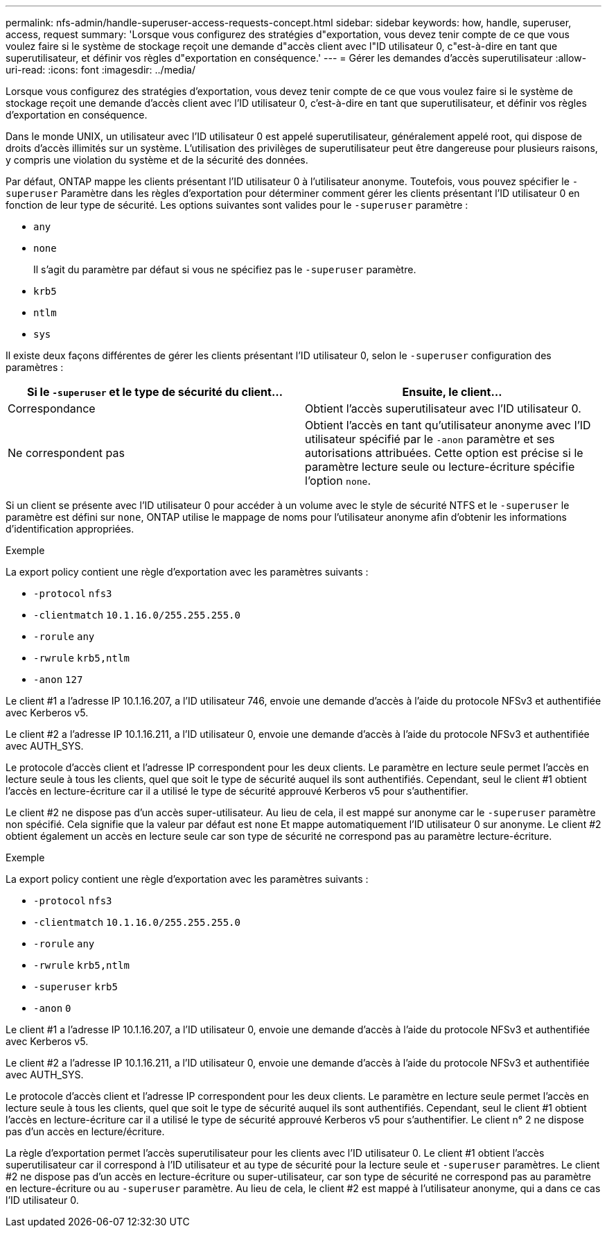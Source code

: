 ---
permalink: nfs-admin/handle-superuser-access-requests-concept.html 
sidebar: sidebar 
keywords: how, handle, superuser, access, request 
summary: 'Lorsque vous configurez des stratégies d"exportation, vous devez tenir compte de ce que vous voulez faire si le système de stockage reçoit une demande d"accès client avec l"ID utilisateur 0, c"est-à-dire en tant que superutilisateur, et définir vos règles d"exportation en conséquence.' 
---
= Gérer les demandes d'accès superutilisateur
:allow-uri-read: 
:icons: font
:imagesdir: ../media/


[role="lead"]
Lorsque vous configurez des stratégies d'exportation, vous devez tenir compte de ce que vous voulez faire si le système de stockage reçoit une demande d'accès client avec l'ID utilisateur 0, c'est-à-dire en tant que superutilisateur, et définir vos règles d'exportation en conséquence.

Dans le monde UNIX, un utilisateur avec l'ID utilisateur 0 est appelé superutilisateur, généralement appelé root, qui dispose de droits d'accès illimités sur un système. L'utilisation des privilèges de superutilisateur peut être dangereuse pour plusieurs raisons, y compris une violation du système et de la sécurité des données.

Par défaut, ONTAP mappe les clients présentant l'ID utilisateur 0 à l'utilisateur anonyme. Toutefois, vous pouvez spécifier le `- superuser` Paramètre dans les règles d'exportation pour déterminer comment gérer les clients présentant l'ID utilisateur 0 en fonction de leur type de sécurité. Les options suivantes sont valides pour le `-superuser` paramètre :

* `any`
* `none`
+
Il s'agit du paramètre par défaut si vous ne spécifiez pas le `-superuser` paramètre.

* `krb5`
* `ntlm`
* `sys`


Il existe deux façons différentes de gérer les clients présentant l'ID utilisateur 0, selon le `-superuser` configuration des paramètres :

[cols="2*"]
|===
| Si le `*-superuser*` et le type de sécurité du client... | Ensuite, le client... 


 a| 
Correspondance
 a| 
Obtient l'accès superutilisateur avec l'ID utilisateur 0.



 a| 
Ne correspondent pas
 a| 
Obtient l'accès en tant qu'utilisateur anonyme avec l'ID utilisateur spécifié par le `-anon` paramètre et ses autorisations attribuées. Cette option est précise si le paramètre lecture seule ou lecture-écriture spécifie l'option `none`.

|===
Si un client se présente avec l'ID utilisateur 0 pour accéder à un volume avec le style de sécurité NTFS et le `-superuser` le paramètre est défini sur `none`, ONTAP utilise le mappage de noms pour l'utilisateur anonyme afin d'obtenir les informations d'identification appropriées.

.Exemple
La export policy contient une règle d'exportation avec les paramètres suivants :

* `-protocol` `nfs3`
* `-clientmatch` `10.1.16.0/255.255.255.0`
* `-rorule` `any`
* `-rwrule` `krb5,ntlm`
* `-anon` `127`


Le client #1 a l'adresse IP 10.1.16.207, a l'ID utilisateur 746, envoie une demande d'accès à l'aide du protocole NFSv3 et authentifiée avec Kerberos v5.

Le client #2 a l'adresse IP 10.1.16.211, a l'ID utilisateur 0, envoie une demande d'accès à l'aide du protocole NFSv3 et authentifiée avec AUTH_SYS.

Le protocole d'accès client et l'adresse IP correspondent pour les deux clients. Le paramètre en lecture seule permet l'accès en lecture seule à tous les clients, quel que soit le type de sécurité auquel ils sont authentifiés. Cependant, seul le client #1 obtient l'accès en lecture-écriture car il a utilisé le type de sécurité approuvé Kerberos v5 pour s'authentifier.

Le client #2 ne dispose pas d'un accès super-utilisateur. Au lieu de cela, il est mappé sur anonyme car le `-superuser` paramètre non spécifié. Cela signifie que la valeur par défaut est `none` Et mappe automatiquement l'ID utilisateur 0 sur anonyme. Le client #2 obtient également un accès en lecture seule car son type de sécurité ne correspond pas au paramètre lecture-écriture.

.Exemple
La export policy contient une règle d'exportation avec les paramètres suivants :

* `-protocol` `nfs3`
* `-clientmatch` `10.1.16.0/255.255.255.0`
* `-rorule` `any`
* `-rwrule` `krb5,ntlm`
* `-superuser` `krb5`
* `-anon` `0`


Le client #1 a l'adresse IP 10.1.16.207, a l'ID utilisateur 0, envoie une demande d'accès à l'aide du protocole NFSv3 et authentifiée avec Kerberos v5.

Le client #2 a l'adresse IP 10.1.16.211, a l'ID utilisateur 0, envoie une demande d'accès à l'aide du protocole NFSv3 et authentifiée avec AUTH_SYS.

Le protocole d'accès client et l'adresse IP correspondent pour les deux clients. Le paramètre en lecture seule permet l'accès en lecture seule à tous les clients, quel que soit le type de sécurité auquel ils sont authentifiés. Cependant, seul le client #1 obtient l'accès en lecture-écriture car il a utilisé le type de sécurité approuvé Kerberos v5 pour s'authentifier. Le client n° 2 ne dispose pas d'un accès en lecture/écriture.

La règle d'exportation permet l'accès superutilisateur pour les clients avec l'ID utilisateur 0. Le client #1 obtient l'accès superutilisateur car il correspond à l'ID utilisateur et au type de sécurité pour la lecture seule et `-superuser` paramètres. Le client #2 ne dispose pas d'un accès en lecture-écriture ou super-utilisateur, car son type de sécurité ne correspond pas au paramètre en lecture-écriture ou au `-superuser` paramètre. Au lieu de cela, le client #2 est mappé à l'utilisateur anonyme, qui a dans ce cas l'ID utilisateur 0.

